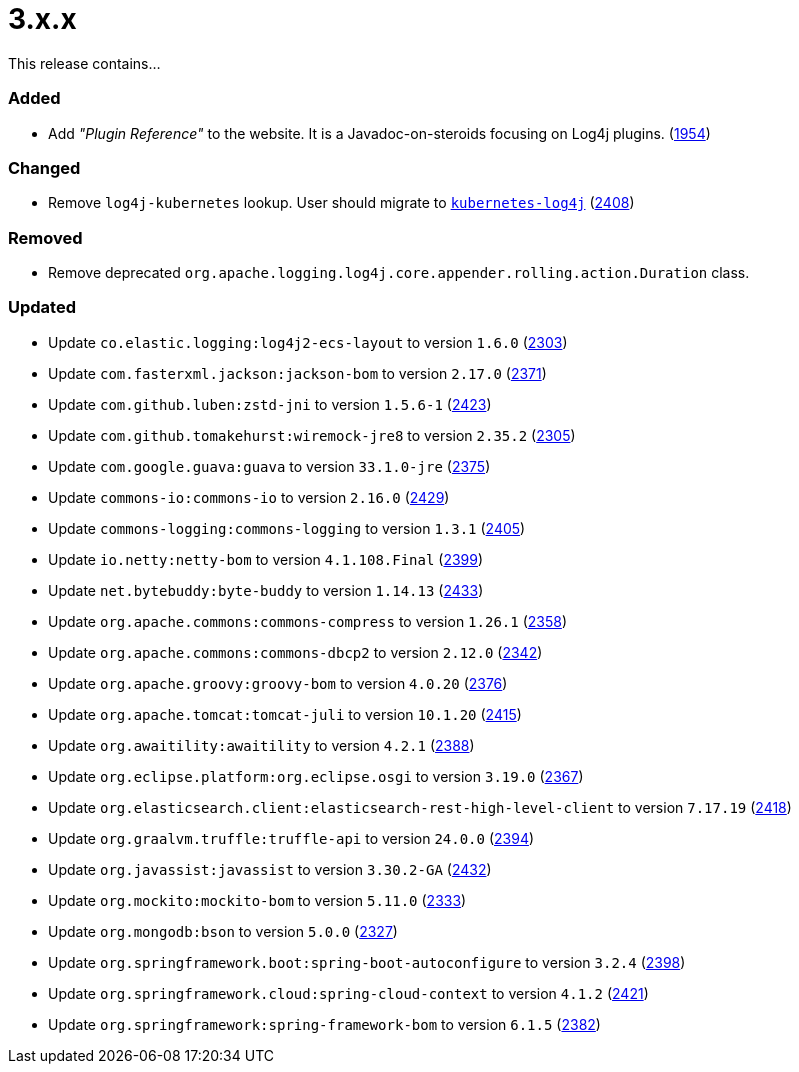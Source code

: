 ////
    Licensed to the Apache Software Foundation (ASF) under one or more
    contributor license agreements.  See the NOTICE file distributed with
    this work for additional information regarding copyright ownership.
    The ASF licenses this file to You under the Apache License, Version 2.0
    (the "License"); you may not use this file except in compliance with
    the License.  You may obtain a copy of the License at

         https://www.apache.org/licenses/LICENSE-2.0

    Unless required by applicable law or agreed to in writing, software
    distributed under the License is distributed on an "AS IS" BASIS,
    WITHOUT WARRANTIES OR CONDITIONS OF ANY KIND, either express or implied.
    See the License for the specific language governing permissions and
    limitations under the License.
////

= 3.x.x

This release contains...


[#release-notes-3-x-x-added]
=== Added

* Add _"Plugin Reference"_ to the website. It is a Javadoc-on-steroids focusing on Log4j plugins. (https://github.com/apache/logging-log4j2/issues/1954[1954])

[#release-notes-3-x-x-changed]
=== Changed

* Remove `log4j-kubernetes` lookup. User should migrate to https://github.com/fabric8io/kubernetes-client/blob/main/doc/KubernetesLog4j.md[`kubernetes-log4j`] (https://github.com/apache/logging-log4j2/pull/2408[2408])

[#release-notes-3-x-x-removed]
=== Removed

* Remove deprecated `org.apache.logging.log4j.core.appender.rolling.action.Duration` class.

[#release-notes-3-x-x-updated]
=== Updated

* Update `co.elastic.logging:log4j2-ecs-layout` to version `1.6.0` (https://github.com/apache/logging-log4j2/pull/2303[2303])
* Update `com.fasterxml.jackson:jackson-bom` to version `2.17.0` (https://github.com/apache/logging-log4j2/pull/2371[2371])
* Update `com.github.luben:zstd-jni` to version `1.5.6-1` (https://github.com/apache/logging-log4j2/pull/2423[2423])
* Update `com.github.tomakehurst:wiremock-jre8` to version `2.35.2` (https://github.com/apache/logging-log4j2/pull/2305[2305])
* Update `com.google.guava:guava` to version `33.1.0-jre` (https://github.com/apache/logging-log4j2/pull/2375[2375])
* Update `commons-io:commons-io` to version `2.16.0` (https://github.com/apache/logging-log4j2/pull/2429[2429])
* Update `commons-logging:commons-logging` to version `1.3.1` (https://github.com/apache/logging-log4j2/pull/2405[2405])
* Update `io.netty:netty-bom` to version `4.1.108.Final` (https://github.com/apache/logging-log4j2/pull/2399[2399])
* Update `net.bytebuddy:byte-buddy` to version `1.14.13` (https://github.com/apache/logging-log4j2/pull/2433[2433])
* Update `org.apache.commons:commons-compress` to version `1.26.1` (https://github.com/apache/logging-log4j2/pull/2358[2358])
* Update `org.apache.commons:commons-dbcp2` to version `2.12.0` (https://github.com/apache/logging-log4j2/pull/2342[2342])
* Update `org.apache.groovy:groovy-bom` to version `4.0.20` (https://github.com/apache/logging-log4j2/pull/2376[2376])
* Update `org.apache.tomcat:tomcat-juli` to version `10.1.20` (https://github.com/apache/logging-log4j2/pull/2415[2415])
* Update `org.awaitility:awaitility` to version `4.2.1` (https://github.com/apache/logging-log4j2/pull/2388[2388])
* Update `org.eclipse.platform:org.eclipse.osgi` to version `3.19.0` (https://github.com/apache/logging-log4j2/pull/2367[2367])
* Update `org.elasticsearch.client:elasticsearch-rest-high-level-client` to version `7.17.19` (https://github.com/apache/logging-log4j2/pull/2418[2418])
* Update `org.graalvm.truffle:truffle-api` to version `24.0.0` (https://github.com/apache/logging-log4j2/pull/2394[2394])
* Update `org.javassist:javassist` to version `3.30.2-GA` (https://github.com/apache/logging-log4j2/pull/2432[2432])
* Update `org.mockito:mockito-bom` to version `5.11.0` (https://github.com/apache/logging-log4j2/pull/2333[2333])
* Update `org.mongodb:bson` to version `5.0.0` (https://github.com/apache/logging-log4j2/pull/2327[2327])
* Update `org.springframework.boot:spring-boot-autoconfigure` to version `3.2.4` (https://github.com/apache/logging-log4j2/pull/2398[2398])
* Update `org.springframework.cloud:spring-cloud-context` to version `4.1.2` (https://github.com/apache/logging-log4j2/pull/2421[2421])
* Update `org.springframework:spring-framework-bom` to version `6.1.5` (https://github.com/apache/logging-log4j2/pull/2382[2382])
